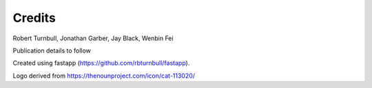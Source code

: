 =======================
Credits
=======================

Robert Turnbull, Jonathan Garber, Jay Black, Wenbin Fei

Publication details to follow

Created using fastapp (https://github.com/rbturnbull/fastapp).

Logo derived from https://thenounproject.com/icon/cat-113020/